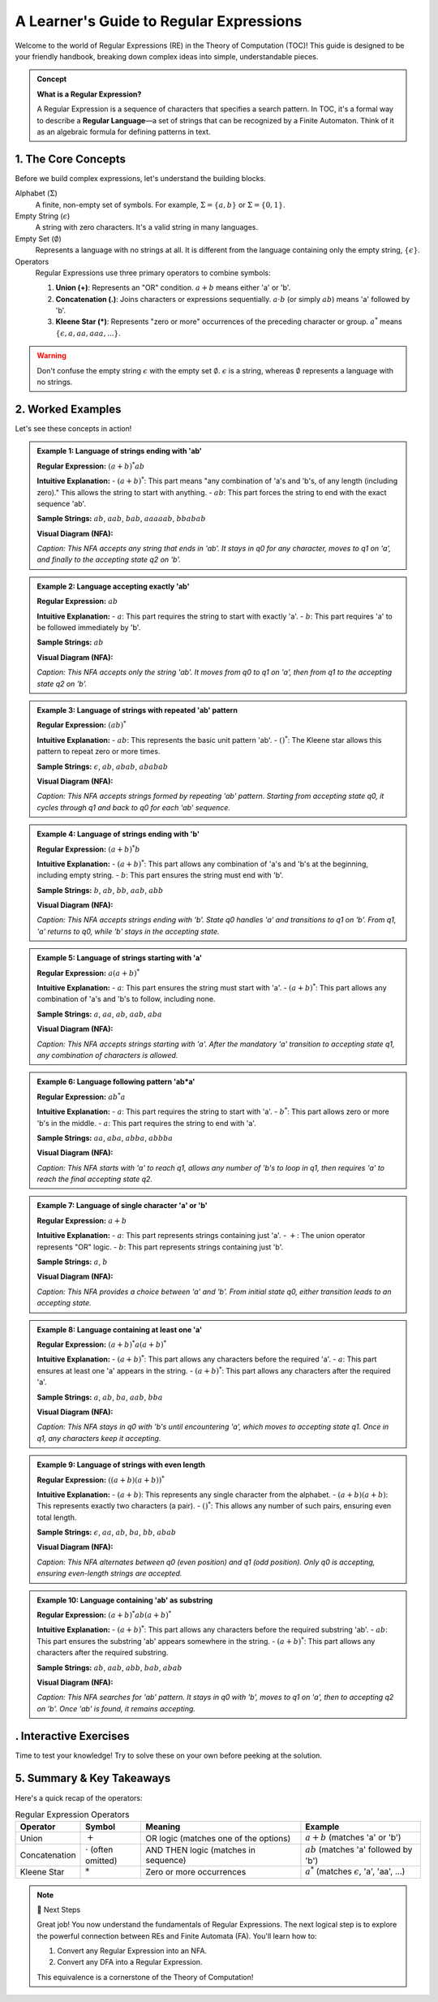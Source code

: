 #########################################
A Learner's Guide to Regular Expressions
#########################################

Welcome to the world of Regular Expressions (RE) in the Theory of Computation (TOC)! This guide is designed to be your friendly handbook, breaking down complex ideas into simple, understandable pieces.

.. raw:: html

   <br>

.. admonition:: Concept
   :class: admonition-concept

   **What is a Regular Expression?**

   A Regular Expression is a sequence of characters that specifies a search pattern. In TOC, it's a formal way to describe a **Regular Language**—a set of strings that can be recognized by a Finite Automaton. Think of it as an algebraic formula for defining patterns in text.

**********************
1. The Core Concepts
**********************

Before we build complex expressions, let's understand the building blocks.

Alphabet (:math:`\Sigma`)
   A finite, non-empty set of symbols. For example, :math:`\Sigma = \{a, b\}` or :math:`\Sigma = \{0, 1\}`.

Empty String (:math:`\epsilon`)
   A string with zero characters. It's a valid string in many languages.

Empty Set (:math:`\emptyset`)
   Represents a language with no strings at all. It is different from the language containing only the empty string, :math:`\{\epsilon\}`.

Operators
   Regular Expressions use three primary operators to combine symbols:

   1.  **Union (+)**: Represents an "OR" condition. :math:`a+b` means either 'a' or 'b'.
   2.  **Concatenation (.)**: Joins characters or expressions sequentially. :math:`a \cdot b` (or simply :math:`ab`) means 'a' followed by 'b'.
   3.  **Kleene Star (*)**: Represents "zero or more" occurrences of the preceding character or group. :math:`a^*` means :math:`\{\epsilon, a, aa, aaa, ...\}`.

.. warning::
   :class: warning

   Don't confuse the empty string :math:`\epsilon` with the empty set :math:`\emptyset`. :math:`\epsilon` is a string, whereas :math:`\emptyset` represents a language with no strings.

********************
2. Worked Examples
********************

Let's see these concepts in action!

.. admonition:: Example 1: Language of strings ending with 'ab'
   :class: admonition-example

   **Regular Expression:** :math:`(a+b)^*ab`

   **Intuitive Explanation:**
   - :math:`(a+b)^*`: This part means "any combination of 'a's and 'b's, of any length (including zero)." This allows the string to start with anything.
   - :math:`ab`: This part forces the string to end with the exact sequence 'ab'.

   **Sample Strings:** :math:`ab`, :math:`aab`, :math:`bab`, :math:`aaaaab`, :math:`bbabab`

   **Visual Diagram (NFA):**

   .. tikz::
      [shorten >=1pt, node distance=2.5cm, on grid, auto]
      \node[state, initial] (q0) {$q_0$};
      \node[state] (q1) [right=of q0] {$q_1$};
      \node[state, accepting, fill=finalstatecolor!20] (q2) [right=of q1] {$q_2$};
      \path[->]
        (q0) edge [loop above] node {a, b} ()
        (q0) edge node {a} (q1)
        (q1) edge node {b} (q2);
   
   *Caption: This NFA accepts any string that ends in 'ab'. It stays in q0 for any character, moves to q1 on 'a', and finally to the accepting state q2 on 'b'.*

.. admonition:: Example 2: Language accepting exactly 'ab'
   :class: admonition-example

   **Regular Expression:** :math:`ab`

   **Intuitive Explanation:**
   - :math:`a`: This part requires the string to start with exactly 'a'.
   - :math:`b`: This part requires 'a' to be followed immediately by 'b'.

   **Sample Strings:** :math:`ab`

   **Visual Diagram (NFA):**

   .. tikz::
      [shorten >=1pt, node distance=2.5cm, on grid, auto]
      \node[state, initial] (q0) {$q_0$};
      \node[state] (q1) [right=of q0] {$q_1$};
      \node[state, accepting, fill=finalstatecolor!20] (q2) [right=of q1] {$q_2$};
      \path[->]
        (q0) edge node {a} (q1)
        (q1) edge node {b} (q2);
   
   *Caption: This NFA accepts only the string 'ab'. It moves from q0 to q1 on 'a', then from q1 to the accepting state q2 on 'b'.*

.. admonition:: Example 3: Language of strings with repeated 'ab' pattern
   :class: admonition-example

   **Regular Expression:** :math:`(ab)^*`

   **Intuitive Explanation:**
   - :math:`ab`: This represents the basic unit pattern 'ab'.
   - :math:`()^*`: The Kleene star allows this pattern to repeat zero or more times.

   **Sample Strings:** :math:`\epsilon`, :math:`ab`, :math:`abab`, :math:`ababab`

   **Visual Diagram (NFA):**

   .. tikz::
      [shorten >=1pt, node distance=2.5cm, on grid, auto]
      \node[state, initial, accepting, fill=finalstatecolor!20] (q0) {$q_0$};
      \node[state] (q1) [right=of q0] {$q_1$};
      \path[->]
        (q0) edge [bend left] node {a} (q1)
        (q1) edge [bend left] node {b} (q0);
   
   *Caption: This NFA accepts strings formed by repeating 'ab' pattern. Starting from accepting state q0, it cycles through q1 and back to q0 for each 'ab' sequence.*

.. admonition:: Example 4: Language of strings ending with 'b'
   :class: admonition-example

   **Regular Expression:** :math:`(a+b)^*b`

   **Intuitive Explanation:**
   - :math:`(a+b)^*`: This part allows any combination of 'a's and 'b's at the beginning, including empty string.
   - :math:`b`: This part ensures the string must end with 'b'.

   **Sample Strings:** :math:`b`, :math:`ab`, :math:`bb`, :math:`aab`, :math:`abb`

   **Visual Diagram (NFA):**

   .. tikz::
      [shorten >=1pt, node distance=2.5cm, on grid, auto]
      \node[state, initial] (q0) {$q_0$};
      \node[state, accepting, fill=finalstatecolor!20] (q1) [right=of q0] {$q_1$};
      \path[->]
        (q0) edge [loop above] node {a} ()
        (q0) edge [bend left] node {b} (q1)
        (q1) edge [bend left] node {a} (q0)
        (q1) edge [loop above] node {b} ();
   
   *Caption: This NFA accepts strings ending with 'b'. State q0 handles 'a' and transitions to q1 on 'b'. From q1, 'a' returns to q0, while 'b' stays in the accepting state.*

.. admonition:: Example 5: Language of strings starting with 'a'
   :class: admonition-example

   **Regular Expression:** :math:`a(a+b)^*`

   **Intuitive Explanation:**
   - :math:`a`: This part ensures the string must start with 'a'.
   - :math:`(a+b)^*`: This part allows any combination of 'a's and 'b's to follow, including none.

   **Sample Strings:** :math:`a`, :math:`aa`, :math:`ab`, :math:`aab`, :math:`aba`

   **Visual Diagram (NFA):**

   .. tikz::
      [shorten >=1pt, node distance=2.5cm, on grid, auto]
      \node[state, initial] (q0) {$q_0$};
      \node[state, accepting, fill=finalstatecolor!20] (q1) [right=of q0] {$q_1$};
      \path[->]
        (q0) edge node {a} (q1)
        (q1) edge [loop above] node {a,b} ();
   
   *Caption: This NFA accepts strings starting with 'a'. After the mandatory 'a' transition to accepting state q1, any combination of characters is allowed.*

.. admonition:: Example 6: Language following pattern 'ab*a'
   :class: admonition-example

   **Regular Expression:** :math:`ab^*a`

   **Intuitive Explanation:**
   - :math:`a`: This part requires the string to start with 'a'.
   - :math:`b^*`: This part allows zero or more 'b's in the middle.
   - :math:`a`: This part requires the string to end with 'a'.

   **Sample Strings:** :math:`aa`, :math:`aba`, :math:`abba`, :math:`abbba`

   **Visual Diagram (NFA):**

   .. tikz::
      [shorten >=1pt, node distance=2.5cm, on grid, auto]
      \node[state, initial] (q0) {$q_0$};
      \node[state] (q1) [right=of q0] {$q_1$};
      \node[state, accepting, fill=finalstatecolor!20] (q2) [right=of q1] {$q_2$};
      \path[->]
        (q0) edge node {a} (q1)
        (q1) edge [loop above] node {b} ()
        (q1) edge node {a} (q2);
   
   *Caption: This NFA starts with 'a' to reach q1, allows any number of 'b's to loop in q1, then requires 'a' to reach the final accepting state q2.*

.. admonition:: Example 7: Language of single character 'a' or 'b'
   :class: admonition-example

   **Regular Expression:** :math:`a+b`

   **Intuitive Explanation:**
   - :math:`a`: This part represents strings containing just 'a'.
   - :math:`+`: The union operator represents "OR" logic.
   - :math:`b`: This part represents strings containing just 'b'.

   **Sample Strings:** :math:`a`, :math:`b`

   **Visual Diagram (NFA):**

   .. tikz::
      [shorten >=1pt, node distance=2.5cm, on grid, auto]
      \node[state, initial] (q0) {$q_0$};
      \node[state, accepting, fill=finalstatecolor!20] (q1) [above right=of q0] {$q_1$};
      \node[state, accepting, fill=finalstatecolor!20] (q2) [below right=of q0] {$q_2$};
      \path[->]
        (q0) edge node {a} (q1)
        (q0) edge node {b} (q2);
   
   *Caption: This NFA provides a choice between 'a' and 'b'. From initial state q0, either transition leads to an accepting state.*

.. admonition:: Example 8: Language containing at least one 'a'
   :class: admonition-example

   **Regular Expression:** :math:`(a+b)^*a(a+b)^*`

   **Intuitive Explanation:**
   - :math:`(a+b)^*`: This part allows any characters before the required 'a'.
   - :math:`a`: This part ensures at least one 'a' appears in the string.
   - :math:`(a+b)^*`: This part allows any characters after the required 'a'.

   **Sample Strings:** :math:`a`, :math:`ab`, :math:`ba`, :math:`aab`, :math:`bba`

   **Visual Diagram (NFA):**

   .. tikz::
      [shorten >=1pt, node distance=2.5cm, on grid, auto]
      \node[state, initial] (q0) {$q_0$};
      \node[state, accepting, fill=finalstatecolor!20] (q1) [right=of q0] {$q_1$};
      \path[->]
        (q0) edge [loop above] node {b} ()
        (q0) edge node {a} (q1)
        (q1) edge [loop above] node {a,b} ();
   
   *Caption: This NFA stays in q0 with 'b's until encountering 'a', which moves to accepting state q1. Once in q1, any characters keep it accepting.*

.. admonition:: Example 9: Language of strings with even length
   :class: admonition-example

   **Regular Expression:** :math:`((a+b)(a+b))^*`

   **Intuitive Explanation:**
   - :math:`(a+b)`: This represents any single character from the alphabet.
   - :math:`(a+b)(a+b)`: This represents exactly two characters (a pair).
   - :math:`()^*`: This allows any number of such pairs, ensuring even total length.

   **Sample Strings:** :math:`\epsilon`, :math:`aa`, :math:`ab`, :math:`ba`, :math:`bb`, :math:`abab`

   **Visual Diagram (NFA):**

   .. tikz::
      [shorten >=1pt, node distance=2.5cm, on grid, auto]
      \node[state, initial, accepting, fill=finalstatecolor!20] (q0) {$q_0$};
      \node[state] (q1) [right=of q0] {$q_1$};
      \path[->]
        (q0) edge [bend left] node {a,b} (q1)
        (q1) edge [bend left] node {a,b} (q0);
   
   *Caption: This NFA alternates between q0 (even position) and q1 (odd position). Only q0 is accepting, ensuring even-length strings are accepted.*

.. admonition:: Example 10: Language containing 'ab' as substring
   :class: admonition-example

   **Regular Expression:** :math:`(a+b)^*ab(a+b)^*`

   **Intuitive Explanation:**
   - :math:`(a+b)^*`: This part allows any characters before the required substring 'ab'.
   - :math:`ab`: This part ensures the substring 'ab' appears somewhere in the string.
   - :math:`(a+b)^*`: This part allows any characters after the required substring.

   **Sample Strings:** :math:`ab`, :math:`aab`, :math:`abb`, :math:`bab`, :math:`abab`

   **Visual Diagram (NFA):**

   .. tikz::
      [shorten >=1pt, node distance=2.5cm, on grid, auto]
      \node[state, initial] (q0) {$q_0$};
      \node[state] (q1) [right=of q0] {$q_1$};
      \node[state, accepting, fill=finalstatecolor!20] (q2) [right=of q1] {$q_2$};
      \path[->]
        (q0) edge [loop above] node {b} ()
        (q0) edge node {a} (q1)
        (q1) edge node {b} (q2)
        (q2) edge [loop above] node {a,b} ();
   
   *Caption: This NFA searches for 'ab' pattern. It stays in q0 with 'b', moves to q1 on 'a', then to accepting q2 on 'b'. Once 'ab' is found, it remains accepting.*


************************
. Interactive Exercises
************************

Time to test your knowledge! Try to solve these on your own before peeking at the solution.

.. raw:: html

   <input type="checkbox" id="toggle-ex1" class="toggle-exercise">
   <label for="toggle-ex1" class="exercise-header">📝 Exercise 1 (Basic): Language starting with 'a' and ending with 'b'</label>
   <div class="exercise-content">
       <p><strong>Question:</strong> Write a Regular Expression for the language of all strings over Σ = {a, b} that start with 'a' and end with 'b'.</p>
       <p><strong>Hint:</strong> Think about what can come in between the first 'a' and the last 'b'. It can be anything!</p>
   </div>

.. raw:: html

   <input type="checkbox" id="toggle-sol1" class="toggle-solution">
   <label for="toggle-sol1" class="solution-header">💡 Solution</label>
   <div class="solution-content">
       <p><strong>Regular Expression:</strong> a(a+b)*b</p>
       <p><strong>Explanation:</strong></p>
       <ul>
           <li>The first <strong>a</strong> ensures the string starts with 'a'.</li>
           <li>The middle <strong>(a+b)*</strong> allows for any sequence of 'a's and 'b's (including none).</li>
           <li>The final <strong>b</strong> ensures the string ends with 'b'.</li>
           <li><strong>Sample Strings</strong>: ab, aab, abb, ababab</li>
       </ul>
   </div>


***************************
5. Summary & Key Takeaways
***************************

Here's a quick recap of the operators:

.. list-table:: Regular Expression Operators
   :header-rows: 1
   :widths: 15 15 40 30

   * - **Operator**
     - **Symbol**
     - **Meaning**
     - **Example**
   * - Union
     - :math:`+`
     - OR logic (matches one of the options)
     - :math:`a+b` (matches 'a' or 'b')
   * - Concatenation
     - :math:`\cdot` (often omitted)
     - AND THEN logic (matches in sequence)
     - :math:`ab` (matches 'a' followed by 'b')
   * - Kleene Star
     - :math:`*`
     - Zero or more occurrences
     - :math:`a^*` (matches :math:`\epsilon`, 'a', 'aa', ...)

.. note:: 🚀 Next Steps
   :class: note

   Great job! You now understand the fundamentals of Regular Expressions. The next logical step is to explore the powerful connection between REs and Finite Automata (FA). You'll learn how to:

   1. Convert any Regular Expression into an NFA.
   2. Convert any DFA into a Regular Expression.

   This equivalence is a cornerstone of the Theory of Computation!
